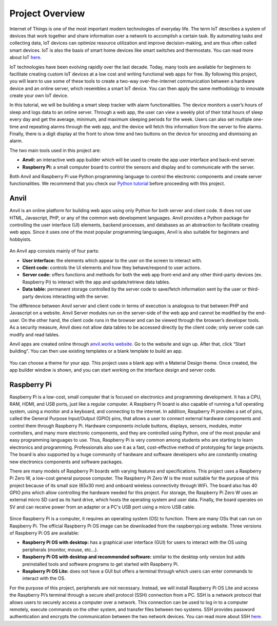 Project Overview
================

.. figure:: ../_static/images/box.jpg
  :align: center

Internet of Things is one of the most important modern technologies of everyday life. The term IoT describes a system of devices that work together and share information over a network to accomplish a certain task. By automating tasks and collecting data, IoT devices can optimize resource utilization and improve decision-making, and are thus often called smart devices. IoT is also the basis of smart home devices like smart switches and thermostats. You can read more about IoT `here <https://internetofthingsagenda.techtarget.com/definition/Internet-of-Things-IoT>`_.

IoT technologies have been evolving rapidly over the last decade. Today, many tools are available for beginners to facilitate creating custom IoT devices at a low cost and writing functional web apps for free. By following this project, you will learn to use some of these tools to create a two-way over-the-internet communication between a hardware device and an online server, which resembles a smart IoT device. You can then apply the same methodology to innovate create your own IoT device.

In this tutorial, we will be building a smart sleep tracker with alarm functionalities. The device monitors a user’s hours of sleep and logs data to an online server. Through a web app, the user can view a weekly plot of their total hours of sleep every day and get the average, minimum, and maximum sleeping periods for the week. Users can also set multiple one-time and repeating alarms through the web app, and the device will fetch this information from the server to fire alarms. Finally, there is a digit display at the front to show time and two buttons on the device for snoozing and dismissing an alarm.

The two main tools used in this project are:

- **Anvil:** an interactive web app builder which will be used to create the app user interface and back-end server.

- **Raspberry Pi:** a small computer board to control the sensors and display and to communicate with the server.

Both Anvil and Raspberry Pi use Python programming language to control the electronic components and create server functionalities. We recommend that you check our `Python tutorial <https://munsdh.readthedocs.io/en/latest/Python.html>`_ before proceeding with this project.

Anvil
-----

Anvil is an online platform for building web apps using only Python for both server and client code. It does not use HTML, Javascript, PHP, or any of the common web development languages. Anvil provides a Python package for controlling the user interface (UI) elements, backend processes, and databases as an abstraction to facilitate creating web apps. Since it uses one of the most popular programming languages, Anvil is also suitable for beginners and hobbyists.

.. figure:: ../_static/images/anvil_website.png
  :align: center

An Anvil app consists mainly of four parts:

- **User interface:** the elements which appear to the user on the screen to interact with.

- **Client code:** controls the UI elements and how they behave/respond to user actions.

- **Server code:** offers functions and methods for both the web app front-end and any other third-party devices (ex. Raspberry Pi) to interact with the app and update/retrieve data tables.

- **Data table:** permanent storage controlled by the server code to save/fetch information sent by the user or third-party devices interacting with the server.

The difference between Anvil server and client code in terms of execution is analogous to that between PHP and Javascript on a website. Anvil Server modules run on the server-side of the web app and cannot be modified by the end-user. On the other hand, the client code runs in the browser and can be viewed through the browser’s developer tools. As a security measure, Anvil does not allow data tables to be accessed directly by the client code; only server code can modify and read tables.

Anvil apps are created online through `anvil.works website <https://anvil.works>`_. Go to the website and sign up. After that, click “Start building”. You can then use existing templates or a blank template to build an app.

.. figure:: ../_static/images/anvil_template.png
  :align: center

You can choose a theme for your app. This project uses a blank app with a Material Design theme. Once created, the app builder window is shown, and you can start working on the interface design and server code.

.. figure:: ../_static/images/anvil_theme.png
  :align: center

Raspberry Pi
------------

Raspberry Pi is a low-cost, small computer that is focused on electronics and programming development. It has a CPU, RAM, HDMI, and USB ports, just like a regular computer. A Raspberry Pi board is also capable of running a full operating system, using a monitor and a keyboard, and connecting to the internet. In addition, Raspberry Pi provides a set of pins, called the General Purpose Input/Output (GPIO) pins, that allows a user to connect external hardware components and control them through Raspberry Pi. Hardware components include buttons, displays, sensors, modules, motor controllers, and many more electronic components, and they are controlled using Python, one of the most popular and easy programming languages to use. Thus, Raspberry Pi is very common among students who are starting to learn electronics and programming. Professionals also use it as a fast, cost-effective method of prototyping for large projects. The board is also supported by a huge community of hardware and software developers who are constantly creating new electronics components and software packages.

There are many models of Raspberry Pi boards with varying features and specifications. This project uses a Raspberry Pi Zero W, a low-cost general purpose computer. The Raspberry Pi Zero W is the most suitable for the purpose of this project because of its small size (65x30 mm) and onboard wireless connectivity through WiFi. The board also has 40 GPIO pins which allow controlling the hardware needed for this project. For storage, the Raspberry Pi Zero W uses an external micro SD card as its hard drive, which hosts the operating system and user data. Finally, the board operates on 5V and can receive power from an adapter or a PC's USB port using a micro USB cable.

.. figure:: ../_static/images/raspberry_pi_zero_w.png
  :align: center

Since Raspberry Pi is a computer, it requires an operating system (OS) to function. There are many OSs that can run on Raspberry Pi. The official Raspberry Pi OS image can be downloaded from the raspberrypi.org website. Three versions of Raspberry Pi OS are available:

- **Raspberry Pi OS with desktop:** has a graphical user interface (GUI) for users to interact with the OS using peripherals (monitor, mouse, etc...).

- **Raspberry Pi OS with desktop and recommended software:** similar to the desktop only version but adds preinstalled tools and software programs to get started with Raspberry Pi.

- **Raspberry Pi OS Lite:** does not have a GUI but offers a terminal through which users can enter commands to interact with the OS.

For the purpose of this project, peripherals are not necessary. Instead, we will install Raspberry Pi OS Lite and access the Raspberry Pi’s terminal through a secure shell protocol (SSH) connection from a PC. SSH is a network protocol that allows users to securely access a computer over a network. This connection can be used to log in to a computer remotely, execute commands on the other system, and transfer files between two systems. SSH provides password authentication and encrypts the communication between the two network devices. You can read more about SSH `here <https://www.ucl.ac.uk/isd/what-ssh-and-how-do-i-use-it>`_.
